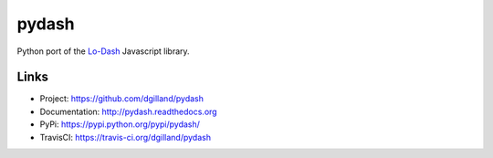 ******
pydash
******

|version| |travis| |coveralls| |license|

Python port of the `Lo-Dash <http://lodash.com/>`_  Javascript library.


Links
=====

- Project: https://github.com/dgilland/pydash
- Documentation: http://pydash.readthedocs.org
- PyPi: https://pypi.python.org/pypi/pydash/
- TravisCI: https://travis-ci.org/dgilland/pydash


.. |version| image:: http://img.shields.io/pypi/v/pydash.svg?style=flat
    :target: https://pypi.python.org/pypi/pydash/

.. |travis| image:: http://img.shields.io/travis/dgilland/pydash/master.svg?style=flat
    :target: https://travis-ci.org/dgilland/pydash

.. |coveralls| image:: http://img.shields.io/coveralls/dgilland/pydash/master.svg?style=flat
    :target: https://coveralls.io/r/dgilland/pydash

.. |license| image:: http://img.shields.io/pypi/l/pydash.svg?style=flat
    :target: https://pypi.python.org/pypi/pydash/


